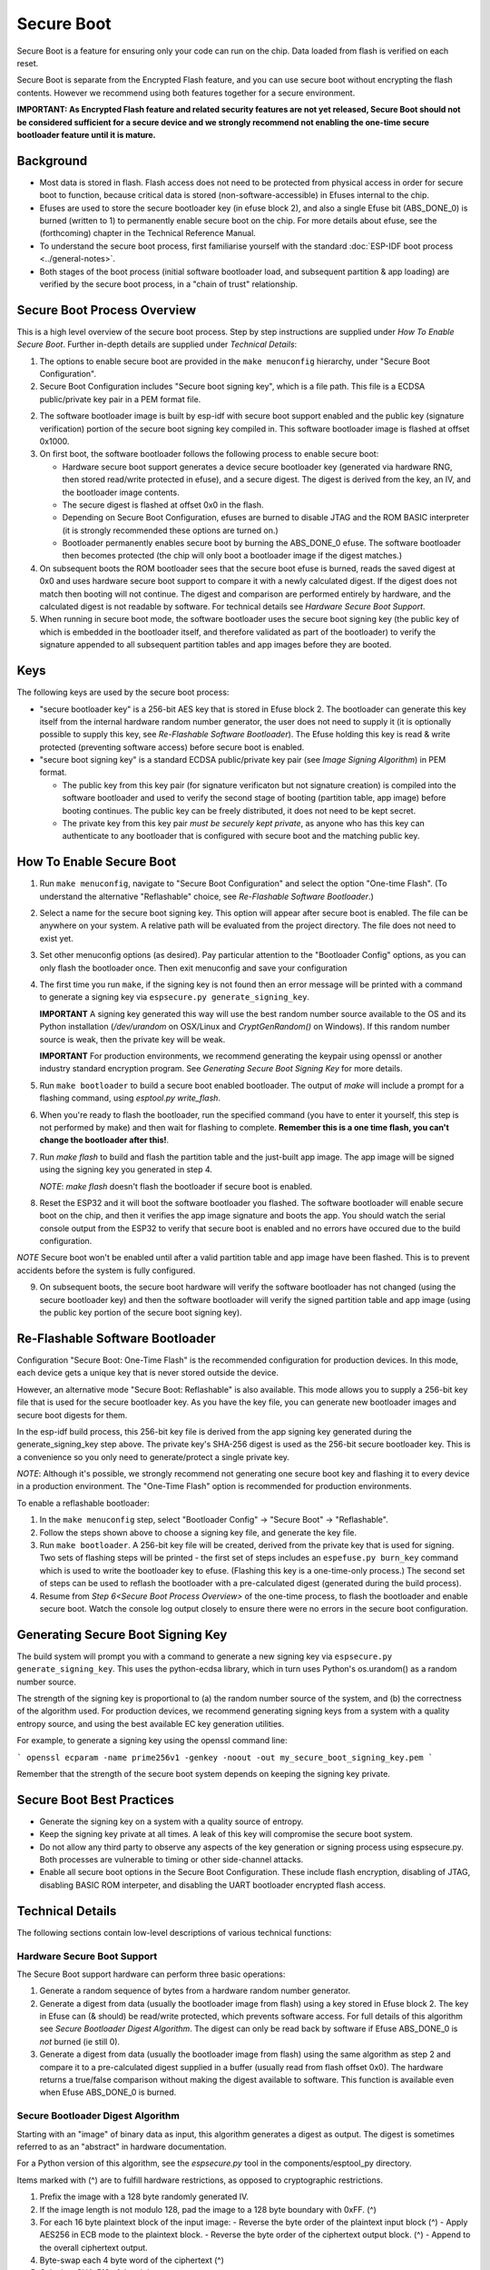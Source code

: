 Secure Boot
===========

Secure Boot is a feature for ensuring only your code can run on the chip. Data loaded from flash is verified on each reset.

Secure Boot is separate from the Encrypted Flash feature, and you can use secure boot without encrypting the flash contents. However we recommend using both features together for a secure environment.

**IMPORTANT: As Encrypted Flash feature and related security features are not yet released, Secure Boot should not be considered sufficient for a secure device and we strongly recommend not enabling the one-time secure bootloader feature until it is mature.**

Background
----------

- Most data is stored in flash. Flash access does not need to be protected from physical access in order for secure boot to function, because critical data is stored (non-software-accessible) in Efuses internal to the chip.

- Efuses are used to store the secure bootloader key (in efuse block 2), and also a single Efuse bit (ABS_DONE_0) is burned (written to 1) to permanently enable secure boot on the chip. For more details about efuse, see the (forthcoming) chapter in the Technical Reference Manual.

- To understand the secure boot process, first familiarise yourself with the standard :doc:`ESP-IDF boot process <../general-notes>`.

- Both stages of the boot process (initial software bootloader load, and subsequent partition & app loading) are verified by the secure boot process, in a "chain of trust" relationship.

Secure Boot Process Overview
----------------------------

This is a high level overview of the secure boot process. Step by step instructions are supplied under `How To Enable Secure Boot`. Further in-depth details are supplied under `Technical Details`:

1. The options to enable secure boot are provided in the ``make menuconfig`` hierarchy, under "Secure Boot Configuration".

2. Secure Boot Configuration includes "Secure boot signing key", which is a file path. This file is a ECDSA public/private key pair in a PEM format file.

2. The software bootloader image is built by esp-idf with secure boot support enabled and the public key (signature verification) portion of the secure boot signing key compiled in. This software bootloader image is flashed at offset 0x1000.

3. On first boot, the software bootloader follows the following process to enable secure boot:

   - Hardware secure boot support generates a device secure bootloader key (generated via hardware RNG, then stored read/write protected in efuse), and a secure digest. The digest is derived from the key, an IV, and the bootloader image contents.
   - The secure digest is flashed at offset 0x0 in the flash.
   - Depending on Secure Boot Configuration, efuses are burned to disable JTAG and the ROM BASIC interpreter (it is strongly recommended these options are turned on.)
   - Bootloader permanently enables secure boot by burning the ABS_DONE_0 efuse. The software bootloader then becomes protected (the chip will only boot a bootloader image if the digest matches.)

4. On subsequent boots the ROM bootloader sees that the secure boot efuse is burned, reads the saved digest at 0x0 and uses hardware secure boot support to compare it with a newly calculated digest. If the digest does not match then booting will not continue. The digest and comparison are performed entirely by hardware, and the calculated digest is not readable by software. For technical details see `Hardware Secure Boot Support`.

5. When running in secure boot mode, the software bootloader uses the secure boot signing key (the public key of which is embedded in the bootloader itself, and therefore validated as part of the bootloader) to verify the signature appended to all subsequent partition tables and app images before they are booted.

Keys
----

The following keys are used by the secure boot process:

- "secure bootloader key" is a 256-bit AES key that is stored in Efuse block 2. The bootloader can generate this key itself from the internal hardware random number generator, the user does not need to supply it (it is optionally possible to supply this key, see `Re-Flashable Software Bootloader`). The Efuse holding this key is read & write protected (preventing software access) before secure boot is enabled.

- "secure boot signing key" is a standard ECDSA public/private key pair (see `Image Signing Algorithm`) in PEM format.

  - The public key from this key pair (for signature verificaton but not signature creation) is compiled into the software bootloader and used to verify the second stage of booting (partition table, app image) before booting continues. The public key can be freely distributed, it does not need to be kept secret.

  - The private key from this key pair *must be securely kept private*, as anyone who has this key can authenticate to any bootloader that is configured with secure boot and the matching public key.


How To Enable Secure Boot
-------------------------

1. Run ``make menuconfig``, navigate to "Secure Boot Configuration" and select the option "One-time Flash". (To understand the alternative "Reflashable" choice, see `Re-Flashable Software Bootloader`.)

2. Select a name for the secure boot signing key. This option will appear after secure boot is enabled. The file can be anywhere on your system. A relative path will be evaluated from the project directory. The file does not need to exist yet.

3. Set other menuconfig options (as desired). Pay particular attention to the "Bootloader Config" options, as you can only flash the bootloader once. Then exit menuconfig and save your configuration

4. The first time you run ``make``, if the signing key is not found then an error message will be printed with a command to generate a signing key via ``espsecure.py generate_signing_key``.

   **IMPORTANT** A signing key generated this way will use the best random number source available to the OS and its Python installation (`/dev/urandom` on OSX/Linux and `CryptGenRandom()` on Windows). If this random number source is weak, then the private key will be weak.

   **IMPORTANT** For production environments, we recommend generating the keypair using openssl or another industry standard encryption program. See `Generating Secure Boot Signing Key` for more details.

5. Run ``make bootloader`` to build a secure boot enabled bootloader. The output of `make` will include a prompt for a flashing command, using `esptool.py write_flash`.

6. When you're ready to flash the bootloader, run the specified command (you have to enter it yourself, this step is not performed by make) and then wait for flashing to complete. **Remember this is a one time flash, you can't change the bootloader after this!**.

7. Run `make flash` to build and flash the partition table and the just-built app image. The app image will be signed using the signing key you generated in step 4.

   *NOTE*: `make flash` doesn't flash the bootloader if secure boot is enabled.

8. Reset the ESP32 and it will boot the software bootloader you flashed. The software bootloader will enable secure boot on the chip, and then it verifies the app image signature and boots the app. You should watch the serial console output from the ESP32 to verify that secure boot is enabled and no errors have occured due to the build configuration.

*NOTE* Secure boot won't be enabled until after a valid partition table and app image have been flashed. This is to prevent accidents before the system is fully configured.

9. On subsequent boots, the secure boot hardware will verify the software bootloader has not changed (using the secure bootloader key) and then the software bootloader will verify the signed partition table and app image (using the public key portion of the secure boot signing key).

Re-Flashable Software Bootloader
--------------------------------

Configuration "Secure Boot: One-Time Flash" is the recommended configuration for production devices. In this mode, each device gets a unique key that is never stored outside the device.

However, an alternative mode "Secure Boot: Reflashable" is also available. This mode allows you to supply a 256-bit key file that is used for the secure bootloader key. As you have the key file, you can generate new bootloader images and secure boot digests for them.

In the esp-idf build process, this 256-bit key file is derived from the app signing key generated during the generate_signing_key step above. The private key's SHA-256 digest is used as the 256-bit secure bootloader key. This is a convenience so you only need to generate/protect a single private key.

*NOTE*: Although it's possible, we strongly recommend not generating one secure boot key and flashing it to every device in a production environment. The "One-Time Flash" option is recommended for production environments.

To enable a reflashable bootloader:

1. In the ``make menuconfig`` step, select "Bootloader Config" -> "Secure Boot" -> "Reflashable".

2. Follow the steps shown above to choose a signing key file, and generate the key file.

3. Run ``make bootloader``. A 256-bit key file will be created, derived from the private key that is used for signing. Two sets of flashing steps will be printed - the first set of steps includes an ``espefuse.py burn_key`` command which is used to write the bootloader key to efuse. (Flashing this key is a one-time-only process.) The second set of steps can be used to reflash the bootloader with a pre-calculated digest (generated during the build process).

4. Resume from `Step 6<Secure Boot Process Overview>` of the one-time process, to flash the bootloader and enable secure boot. Watch the console log output closely to ensure there were no errors in the secure boot configuration.

Generating Secure Boot Signing Key
----------------------------------

The build system will prompt you with a command to generate a new signing key via ``espsecure.py generate_signing_key``. This uses the python-ecdsa library, which in turn uses Python's os.urandom() as a random number source.

The strength of the signing key is proportional to (a) the random number source of the system, and (b) the correctness of the algorithm used. For production devices, we recommend generating signing keys from a system with a quality entropy source, and using the best available EC key generation utilities.

For example, to generate a signing key using the openssl command line:

```
openssl ecparam -name prime256v1 -genkey -noout -out my_secure_boot_signing_key.pem
```

Remember that the strength of the secure boot system depends on keeping the signing key private.

Secure Boot Best Practices
--------------------------

* Generate the signing key on a system with a quality source of entropy.
* Keep the signing key private at all times. A leak of this key will compromise the secure boot system.
* Do not allow any third party to observe any aspects of the key generation or signing process using espsecure.py. Both processes are vulnerable to timing or other side-channel attacks.
* Enable all secure boot options in the Secure Boot Configuration. These include flash encryption, disabling of JTAG, disabling BASIC ROM interpeter, and disabling the UART bootloader encrypted flash access.

Technical Details
-----------------

The following sections contain low-level descriptions of various technical functions:

Hardware Secure Boot Support
~~~~~~~~~~~~~~~~~~~~~~~~~~~~

The Secure Boot support hardware can perform three basic operations:

1. Generate a random sequence of bytes from a hardware random number generator.

2. Generate a digest from data (usually the bootloader image from flash) using a key stored in Efuse block 2. The key in Efuse can (& should) be read/write protected, which prevents software access. For full details of this algorithm see `Secure Bootloader Digest Algorithm`. The digest can only be read back by software if Efuse ABS_DONE_0 is *not* burned (ie still 0).

3. Generate a digest from data (usually the bootloader image from flash) using the same algorithm as step 2 and compare it to a pre-calculated digest supplied in a buffer (usually read from flash offset 0x0). The hardware returns a true/false comparison without making the digest available to software. This function is available even when Efuse ABS_DONE_0 is burned.

Secure Bootloader Digest Algorithm
~~~~~~~~~~~~~~~~~~~~~~~~~~~~~~~~~~

Starting with an "image" of binary data as input, this algorithm generates a digest as output. The digest is sometimes referred to as an "abstract" in hardware documentation.

For a Python version of this algorithm, see the `espsecure.py` tool in the components/esptool_py directory.

Items marked with (^) are to fulfill hardware restrictions, as opposed to cryptographic restrictions.

1. Prefix the image with a 128 byte randomly generated IV.
2. If the image length is not modulo 128, pad the image to a 128 byte boundary with 0xFF. (^)
3. For each 16 byte plaintext block of the input image:
   - Reverse the byte order of the plaintext input block (^)
   - Apply AES256 in ECB mode to the plaintext block.
   - Reverse the byte order of the ciphertext output block. (^)
   - Append to the overall ciphertext output.
4. Byte-swap each 4 byte word of the ciphertext (^)
5. Calculate SHA-512 of the ciphertext.

Output digest is 192 bytes of data: The 128 byte IV, followed by the 64 byte SHA-512 digest.

Image Signing Algorithm
~~~~~~~~~~~~~~~~~~~~~~~

Deterministic ECDSA as specified by `RFC6979`.

- Curve is NIST256p (openssl calls this curve "prime256v1", it is also sometimes called secp256r1).
- Hash function is SHA256.
- Key format used for storage is PEM.
  - In the bootloader, the public key (for signature verification) is flashed as 64 raw bytes.
- Image signature is 68 bytes - a 4 byte version word (currently zero), followed by a 64 bytes of signature data. These 68 bytes are appended to an app image or partition table data.


.. _RFC6979: https://tools.ietf.org/html/rfc6979
